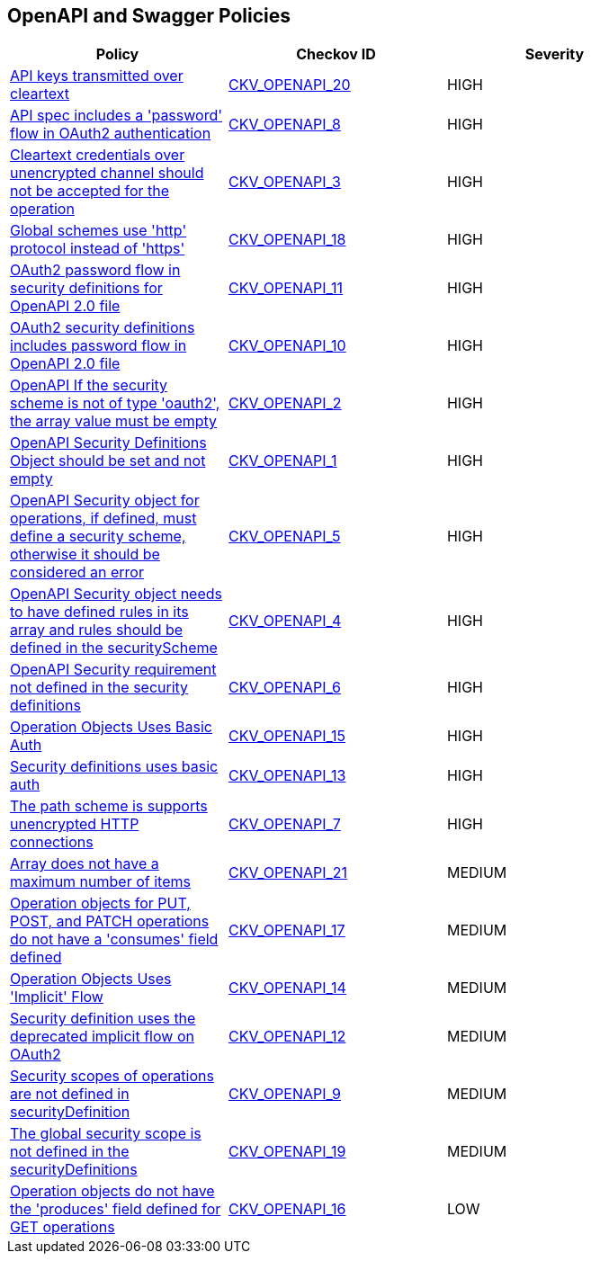 == OpenAPI and Swagger Policies

[width=85%]
[cols="1,1,1"]
|===
|Policy|Checkov ID| Severity

|xref:bc-openapi-20.adoc[API keys transmitted over cleartext]
| https://github.com/bridgecrewio/checkov/blob/main/checkov/openapi/checks/resource/generic/ClearTextAPIKey.py[CKV_OPENAPI_20]
|HIGH

|xref:bc-openapi-8.adoc[API spec includes a 'password' flow in OAuth2 authentication]
| https://github.com/bridgecrewio/checkov/blob/main/checkov/openapi/checks/resource/v2/Oauth2SecurityPasswordFlow.py[CKV_OPENAPI_8]
|HIGH

|xref:ensure-that-security-schemes-dont-allow-cleartext-credentials-over-unencrypted-channel.adoc[Cleartext credentials over unencrypted channel should not be accepted for the operation]
| https://github.com/bridgecrewio/checkov/blob/main/checkov/openapi/checks/resource/v3/CleartextOverUnencryptedChannel.py[CKV_OPENAPI_3]
|HIGH

|xref:bc-openapi-18.adoc[Global schemes use 'http' protocol instead of 'https']
| https://github.com/bridgecrewio/checkov/blob/main/checkov/openapi/checks/resource/v2/GlobalSchemeDefineHTTP.py[CKV_OPENAPI_18]
|HIGH

|xref:bc-openapi-11.adoc[OAuth2 password flow in security definitions for OpenAPI 2.0 file]
| https://github.com/bridgecrewio/checkov/blob/main/checkov/openapi/checks/resource/v2/Oauth2SecurityDefinitionPasswordFlow.py[CKV_OPENAPI_11]
|HIGH

|xref:bc-openapi-10.adoc[OAuth2 security definitions includes password flow in OpenAPI 2.0 file]
| https://github.com/bridgecrewio/checkov/blob/main/checkov/openapi/checks/resource/v2/Oauth2OperationObjectPasswordFlow.py[CKV_OPENAPI_10]
|HIGH

|xref:ensure-that-if-the-security-scheme-is-not-of-type-oauth2-the-array-value-must-be-empty.adoc[OpenAPI If the security scheme is not of type 'oauth2', the array value must be empty]
| https://github.com/bridgecrewio/checkov/tree/master/checkov/openapi/checks/resource/v2/Oauth2SecurityRequirement.py[CKV_OPENAPI_2]
|HIGH

|xref:ensure-that-securitydefinitions-is-defined-and-not-empty.adoc[OpenAPI Security Definitions Object should be set and not empty]
| https://github.com/bridgecrewio/checkov/tree/master/checkov/openapi/checks/resource/v2/SecurityDefinitions.py[CKV_OPENAPI_1]
|HIGH

|xref:ensure-that-security-operations-is-not-empty.adoc[OpenAPI Security object for operations, if defined, must define a security scheme, otherwise it should be considered an error]
| https://github.com/bridgecrewio/checkov/tree/master/checkov/openapi/checks/resource/generic/SecurityOperations.py[CKV_OPENAPI_5]
|HIGH

|xref:ensure-that-the-global-security-field-has-rules-defined.adoc[OpenAPI Security object needs to have defined rules in its array and rules should be defined in the securityScheme]
| https://github.com/bridgecrewio/checkov/tree/master/checkov/openapi/checks/resource/generic/GlobalSecurityFieldIsEmpty.py[CKV_OPENAPI_4]
|HIGH

|xref:ensure-that-security-requirement-defined-in-securitydefinitions.adoc[OpenAPI Security requirement not defined in the security definitions]
| https://github.com/bridgecrewio/checkov/tree/master/checkov/openapi/checks/resource/v2/SecurityRequirement.py[CKV_OPENAPI_6]
|HIGH

|xref:bc-openapi-15.adoc[Operation Objects Uses Basic Auth]
| https://github.com/bridgecrewio/checkov/blob/main/checkov/openapi/checks/resource/v2/OperationObjectBasicAuth.py[CKV_OPENAPI_15]
|HIGH

|xref:bc-openapi-13.adoc[Security definitions uses basic auth]
| https://github.com/bridgecrewio/checkov/blob/main/checkov/openapi/checks/resource/v2/SecurityDefinitionBasicAuth.py[CKV_OPENAPI_13]
|HIGH

|xref:bc-openapi-7.adoc[The path scheme is supports unencrypted HTTP connections]
| https://github.com/bridgecrewio/checkov/blob/main/checkov/openapi/checks/resource/v2/PathSchemeDefineHTTP.py[CKV_OPENAPI_7]
|HIGH

|xref:bc-openapi-21.adoc[Array does not have a maximum number of items]
| https://github.com/bridgecrewio/checkov/blob/main/checkov/openapi/checks/resource/generic/NoMaximumNumberItems.py[CKV_OPENAPI_21]
|MEDIUM

|xref:bc-openapi-17.adoc[Operation objects for PUT, POST, and PATCH operations do not have a 'consumes' field defined]
| https://github.com/bridgecrewio/checkov/blob/main/checkov/openapi/checks/resource/v2/OperationObjectConsumesUndefined.py[CKV_OPENAPI_17]
|MEDIUM

|xref:bc-openapi-14.adoc[Operation Objects Uses 'Implicit' Flow]
| https://github.com/bridgecrewio/checkov/blob/main/checkov/openapi/checks/resource/v2/OperationObjectImplicitFlow.py[CKV_OPENAPI_14]
|MEDIUM

|xref:bc-openapi-12.adoc[Security definition uses the deprecated implicit flow on OAuth2]
| https://github.com/bridgecrewio/checkov/blob/main/checkov/openapi/checks/resource/v2/Oauth2SecurityDefinitionImplicitFlow.py[CKV_OPENAPI_12]
|MEDIUM

|xref:bc-openapi-9.adoc[Security scopes of operations are not defined in securityDefinition]
| https://github.com/bridgecrewio/checkov/blob/main/checkov/openapi/checks/resource/v2/OperationObjectSecurityScopeUndefined.py[CKV_OPENAPI_9]
|MEDIUM

|xref:bc-openapi-19.adoc[The global security scope is not defined in the securityDefinitions]
| https://github.com/bridgecrewio/checkov/blob/main/checkov/openapi/checks/resource/v2/GlobalSecurityScopeUndefined.py[CKV_OPENAPI_19]
|MEDIUM

|xref:bc-openapi-16.adoc[Operation objects do not have the 'produces' field defined for GET operations]
| https://github.com/bridgecrewio/checkov/blob/main/checkov/openapi/checks/resource/v2/OperationObjectProducesUndefined.py[CKV_OPENAPI_16]
|LOW

|===
